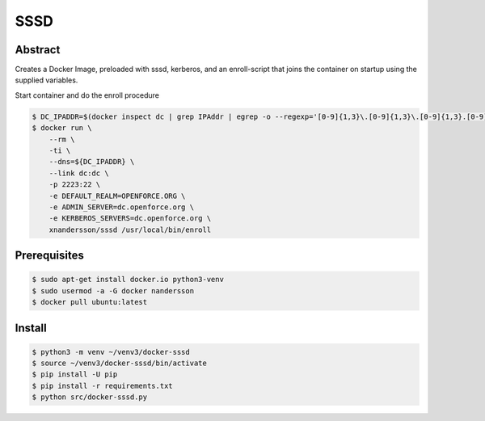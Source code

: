====
SSSD
====

Abstract
--------

Creates a Docker Image, preloaded with sssd, kerberos,  and an enroll-script
that joins the container on startup using the supplied variables.

Start container and do the enroll procedure

.. code:: bash

  $ DC_IPADDR=$(docker inspect dc | grep IPAddr | egrep -o --regexp='[0-9]{1,3}\.[0-9]{1,3}\.[0-9]{1,3}.[0-9]{1,3}' | head -1)
  $ docker run \
      --rm \
      -ti \
      --dns=${DC_IPADDR} \
      --link dc:dc \
      -p 2223:22 \
      -e DEFAULT_REALM=OPENFORCE.ORG \
      -e ADMIN_SERVER=dc.openforce.org \
      -e KERBEROS_SERVERS=dc.openforce.org \
      xnandersson/sssd /usr/local/bin/enroll


Prerequisites
-------------

.. code:: bash

  $ sudo apt-get install docker.io python3-venv
  $ sudo usermod -a -G docker nandersson
  $ docker pull ubuntu:latest


Install
-------

.. code:: bash

  $ python3 -m venv ~/venv3/docker-sssd
  $ source ~/venv3/docker-sssd/bin/activate
  $ pip install -U pip
  $ pip install -r requirements.txt
  $ python src/docker-sssd.py
